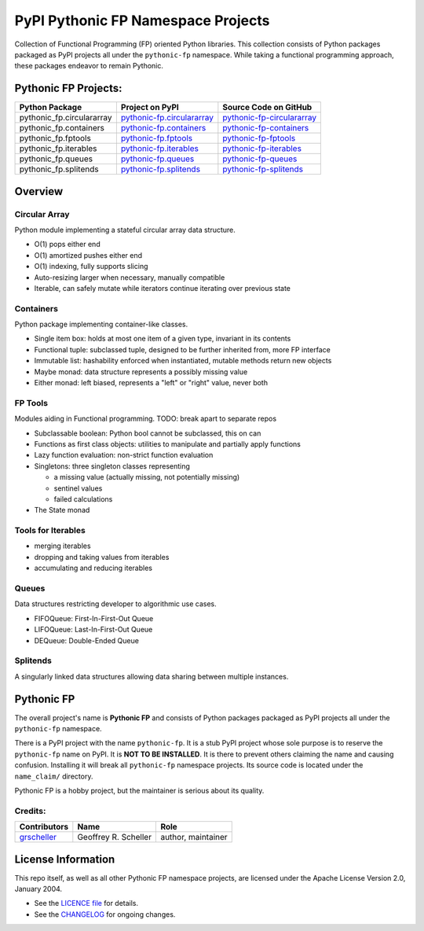 ***********************************
PyPI Pythonic FP Namespace Projects
***********************************

Collection of Functional Programming (FP) oriented Python libraries. This collection consists of
Python packages packaged as PyPI projects all under the ``pythonic-fp`` namespace. While taking
a functional programming approach, these packages endeavor to remain Pythonic.

Pythonic FP Projects:
=====================

+---------------------------+-----------------------------------------------------------------------------------+----------------------------------------------------------------------------------------+
| Python Package            | Project on PyPI                                                                   | Source Code on GitHub                                                                  |
+===========================+===================================================================================+========================================================================================+
| pythonic_fp.circulararray | `pythonic-fp.circulararray <https://pypi.org/project/pythonic-fp.circulararray>`_ | `pythonic-fp-circulararray <https://github.com/grscheller/pythonic-fp-circulararray>`_ |
+---------------------------+-----------------------------------------------------------------------------------+----------------------------------------------------------------------------------------+
| pythonic_fp.containers    | `pythonic-fp.containers <https://pypi.org/project/pythonic-fp.containers>`_       | `pythonic-fp-containers <https://github.com/grscheller/pythonic-fp-containers>`_       |
+---------------------------+-----------------------------------------------------------------------------------+----------------------------------------------------------------------------------------+
| pythonic_fp.fptools       | `pythonic-fp.fptools <https://pypi.org/project/pythonic-fp.fptools>`_             | `pythonic-fp-fptools <https://github.com/grscheller/pythonic-fp-fptools>`_             |
+---------------------------+-----------------------------------------------------------------------------------+----------------------------------------------------------------------------------------+
| pythonic_fp.iterables     | `pythonic-fp.iterables <https://pypi.org/project/pythonic-fp.iterables>`_         | `pythonic-fp-iterables <https://github.com/grscheller/pythonic-fp-iterables>`_         |
+---------------------------+-----------------------------------------------------------------------------------+----------------------------------------------------------------------------------------+
| pythonic_fp.queues        | `pythonic-fp.queues <https://pypi.org/project/pythonic-fp.queues>`_               | `pythonic-fp-queues <https://github.com/grscheller/pythonic-fp-queues>`_               |
+---------------------------+-----------------------------------------------------------------------------------+----------------------------------------------------------------------------------------+
| pythonic_fp.splitends     | `pythonic-fp.splitends <https://pypi.org/project/pythonic-fp.splitends>`_         | `pythonic-fp-splitends <https://github.com/grscheller/pythonic-fp-splitends>`_         |
+---------------------------+-----------------------------------------------------------------------------------+----------------------------------------------------------------------------------------+

Overview
========

Circular Array
--------------

Python module implementing a stateful circular array data structure.

- O(1) pops either end
- O(1) amortized pushes either end
- O(1) indexing, fully supports slicing
- Auto-resizing larger when necessary, manually compatible
- Iterable, can safely mutate while iterators continue iterating over previous state

Containers
----------

Python package implementing container-like classes.

- Single item box: holds at most one item of a given type, invariant in its contents
- Functional tuple: subclassed tuple, designed to be further inherited from, more FP interface
- Immutable list: hashability enforced when instantiated, mutable methods return new objects
- Maybe monad: data structure represents a possibly missing value
- Either monad: left biased, represents a "left" or "right" value, never both

FP Tools
--------

Modules aiding in Functional programming. TODO: break apart to separate repos

- Subclassable boolean: Python bool cannot be subclassed, this on can
- Functions as first class objects: utilities to manipulate and partially apply functions
- Lazy function evaluation: non-strict function evaluation
- Singletons: three singleton classes representing

  - a missing value (actually missing, not potentially missing)
  - sentinel values
  - failed calculations

- The State monad

Tools for Iterables
-------------------

- merging iterables
- dropping and taking values from iterables
- accumulating and reducing iterables

Queues
------

Data structures restricting developer to algorithmic use cases.

- FIFOQueue: First-In-First-Out Queue
- LIFOQueue: Last-In-First-Out Queue
- DEQueue: Double-Ended Queue

Splitends
---------

A singularly linked data structures allowing data sharing between multiple instances.

Pythonic FP
===========

The overall project's name is **Pythonic FP** and consists of Python packages packaged as PyPI
projects all under the ``pythonic-fp`` namespace.

There is a PyPI project with the name ``pythonic-fp``. It is a stub PyPI project whose sole purpose
is to reserve the ``pythonic-fp`` name on PyPI. It is **NOT TO BE INSTALLED**. It is there to
prevent others claiming the name and causing confusion. Installing it will break all ``pythonic-fp``
namespace projects. Its source code is located under the ``name_claim/`` directory.

Pythonic FP is a hobby project, but the maintainer is serious about its quality.

Credits:
--------

+-----------------------------------------------+----------------------+--------------------+
| Contributors                                  | Name                 | Role               |
+===============================================+======================+====================+
| `grscheller <https://github.com/grscheller>`_ | Geoffrey R. Scheller | author, maintainer |
+-----------------------------------------------+----------------------+--------------------+

License Information
===================

This repo itself, as well as all other Pythonic FP namespace projects,
are licensed under the Apache License Version 2.0, January 2004.

- See the `LICENCE file <https://github.com/grscheller/pythonic-fp/blob/main/LICENSE>`_
  for details.
- See the `CHANGELOG <https://github.com/grscheller/pythonic-fp/blob/main/CHANGELOG.rst>`_
  for ongoing changes.
